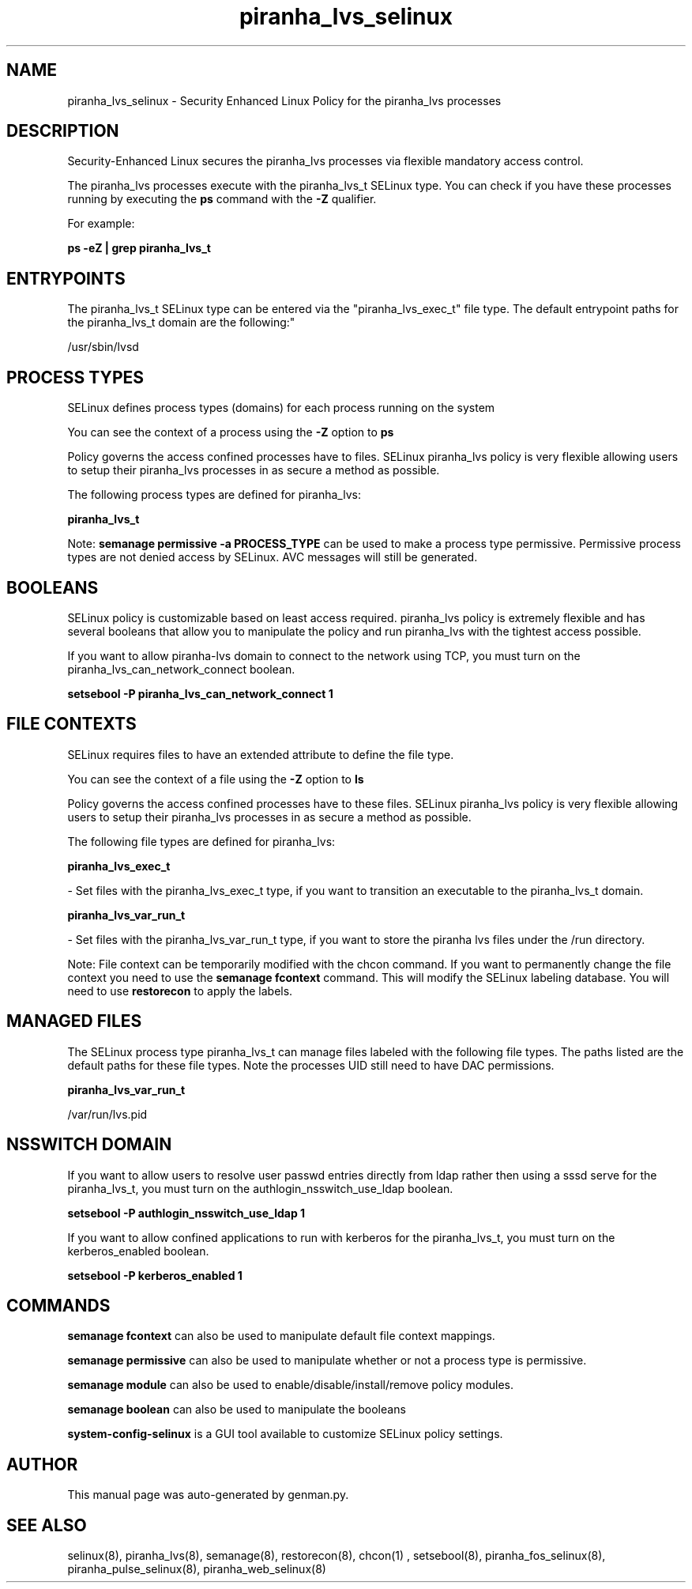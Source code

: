 .TH  "piranha_lvs_selinux"  "8"  "piranha_lvs" "dwalsh@redhat.com" "piranha_lvs SELinux Policy documentation"
.SH "NAME"
piranha_lvs_selinux \- Security Enhanced Linux Policy for the piranha_lvs processes
.SH "DESCRIPTION"

Security-Enhanced Linux secures the piranha_lvs processes via flexible mandatory access control.

The piranha_lvs processes execute with the piranha_lvs_t SELinux type. You can check if you have these processes running by executing the \fBps\fP command with the \fB\-Z\fP qualifier. 

For example:

.B ps -eZ | grep piranha_lvs_t


.SH "ENTRYPOINTS"

The piranha_lvs_t SELinux type can be entered via the "piranha_lvs_exec_t" file type.  The default entrypoint paths for the piranha_lvs_t domain are the following:"

/usr/sbin/lvsd
.SH PROCESS TYPES
SELinux defines process types (domains) for each process running on the system
.PP
You can see the context of a process using the \fB\-Z\fP option to \fBps\bP
.PP
Policy governs the access confined processes have to files. 
SELinux piranha_lvs policy is very flexible allowing users to setup their piranha_lvs processes in as secure a method as possible.
.PP 
The following process types are defined for piranha_lvs:

.EX
.B piranha_lvs_t 
.EE
.PP
Note: 
.B semanage permissive -a PROCESS_TYPE 
can be used to make a process type permissive. Permissive process types are not denied access by SELinux. AVC messages will still be generated.

.SH BOOLEANS
SELinux policy is customizable based on least access required.  piranha_lvs policy is extremely flexible and has several booleans that allow you to manipulate the policy and run piranha_lvs with the tightest access possible.


.PP
If you want to allow piranha-lvs domain to connect to the network using TCP, you must turn on the piranha_lvs_can_network_connect boolean.

.EX
.B setsebool -P piranha_lvs_can_network_connect 1
.EE

.SH FILE CONTEXTS
SELinux requires files to have an extended attribute to define the file type. 
.PP
You can see the context of a file using the \fB\-Z\fP option to \fBls\bP
.PP
Policy governs the access confined processes have to these files. 
SELinux piranha_lvs policy is very flexible allowing users to setup their piranha_lvs processes in as secure a method as possible.
.PP 
The following file types are defined for piranha_lvs:


.EX
.PP
.B piranha_lvs_exec_t 
.EE

- Set files with the piranha_lvs_exec_t type, if you want to transition an executable to the piranha_lvs_t domain.


.EX
.PP
.B piranha_lvs_var_run_t 
.EE

- Set files with the piranha_lvs_var_run_t type, if you want to store the piranha lvs files under the /run directory.


.PP
Note: File context can be temporarily modified with the chcon command.  If you want to permanently change the file context you need to use the 
.B semanage fcontext 
command.  This will modify the SELinux labeling database.  You will need to use
.B restorecon
to apply the labels.

.SH "MANAGED FILES"

The SELinux process type piranha_lvs_t can manage files labeled with the following file types.  The paths listed are the default paths for these file types.  Note the processes UID still need to have DAC permissions.

.br
.B piranha_lvs_var_run_t

	/var/run/lvs\.pid
.br

.SH NSSWITCH DOMAIN

.PP
If you want to allow users to resolve user passwd entries directly from ldap rather then using a sssd serve for the piranha_lvs_t, you must turn on the authlogin_nsswitch_use_ldap boolean.

.EX
.B setsebool -P authlogin_nsswitch_use_ldap 1
.EE

.PP
If you want to allow confined applications to run with kerberos for the piranha_lvs_t, you must turn on the kerberos_enabled boolean.

.EX
.B setsebool -P kerberos_enabled 1
.EE

.SH "COMMANDS"
.B semanage fcontext
can also be used to manipulate default file context mappings.
.PP
.B semanage permissive
can also be used to manipulate whether or not a process type is permissive.
.PP
.B semanage module
can also be used to enable/disable/install/remove policy modules.

.B semanage boolean
can also be used to manipulate the booleans

.PP
.B system-config-selinux 
is a GUI tool available to customize SELinux policy settings.

.SH AUTHOR	
This manual page was auto-generated by genman.py.

.SH "SEE ALSO"
selinux(8), piranha_lvs(8), semanage(8), restorecon(8), chcon(1)
, setsebool(8), piranha_fos_selinux(8), piranha_pulse_selinux(8), piranha_web_selinux(8)